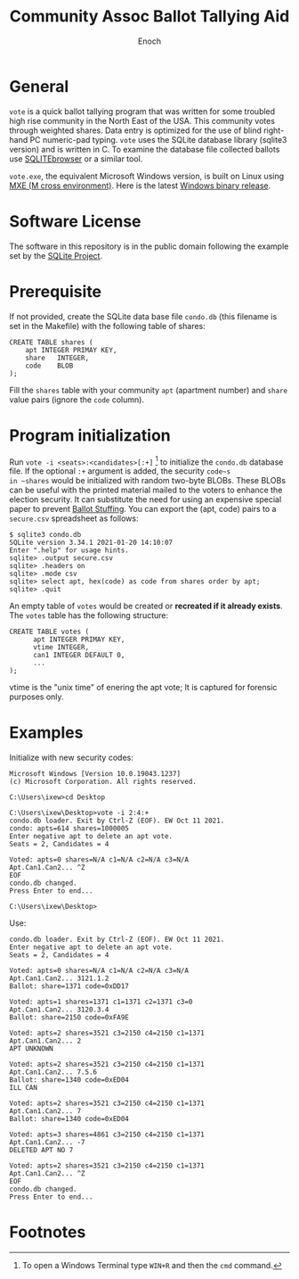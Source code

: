 # -*- mode: org; mode: auto-fill; fill-column: 75; -*- 
#+TITLE: Community Assoc Ballot Tallying Aid
#+AUTHOR: Enoch
#+EMAIL: ixew@hotmail.com
#+OPTIONS: email:t
#+STARTUP: indent

* General

~vote~ is a quick ballot tallying program that was written for some
troubled high rise community in the North East of the USA.  This community
votes through weighted shares. Data entry is optimized for the use of blind
right-hand PC numeric-pad typing.  ~vote~ uses the SQLite database library
(sqlite3 version) and is written in C. To examine the database file
collected ballots use [[http://sqlitebrowser.org/][SQLITEbrowser]] or a similar tool.

~vote.exe~, the equivalent Microsoft Windows version, is built on Linux
using [[https://mxe.cc/][MXE (M cross environment)]]. Here is the latest [[./Windows-binary-release.zip][Windows binary release]].

* Software License

The software in this repository is in the public domain following the
example set by the [[http://www.sqlite.org/copyright.html][SQLite Project]].

* Prerequisite

If not provided, create the SQLite data base file ~condo.db~ (this filename
is set in the Makefile) with the following table of shares:

#+begin_example
CREATE TABLE shares (
	apt	INTEGER PRIMAY KEY,
	share	INTEGER,
	code	BLOB
);
#+end_example

Fill the ~shares~ table with your community ~apt~ (apartment number) and
~share~ value pairs (ignore the ~code~ column).

* Program initialization

Run ~vote -i <seats>:<candidates>[:+]~ [fn:1] to initialize the ~condo.db~
database file. If the optional ~:+~ argument is added, the security ~code~s
in ~shares~ would be initialized with random two-byte BLOBs. These BLOBs
can be useful with the printed material mailed to the voters to enhance the
election security. It can substitute the need for using an expensive
special paper to prevent [[https://ballotpedia.org/Ballot_stuffing][Ballot Stuffing]]. You can export the (apt, code)
pairs to a ~secure.csv~ spreadsheet as follows:

#+begin_example
$ sqlite3 condo.db
SQLite version 3.34.1 2021-01-20 14:10:07
Enter ".help" for usage hints.
sqlite> .output secure.csv
sqlite> .headers on
sqlite> .mode csv
sqlite> select apt, hex(code) as code from shares order by apt;
sqlite> .quit
#+end_example

An empty table of ~votes~ would be created or *recreated if it already
exists*. The ~votes~ table has the following structure:

#+begin_example
CREATE TABLE votes (
      apt INTEGER PRIMAY KEY,
      vtime INTEGER,
      can1 INTEGER DEFAULT 0,
      ...
);
#+end_example

vtime is the "unix time" of enering the apt vote; It is captured for
forensic purposes only.

* Examples

Initialize with new security codes:

#+begin_example
Microsoft Windows [Version 10.0.19043.1237]
(c) Microsoft Corporation. All rights reserved.

C:\Users\ixew>cd Desktop

C:\Users\ixew\Desktop>vote -i 2:4:+
condo.db loader. Exit by Ctrl-Z (EOF). EW Oct 11 2021.
condo: apts=614 shares=1000005
Enter negative apt to delete an apt vote.
Seats = 2, Candidates = 4

Voted: apts=0 shares=N/A c1=N/A c2=N/A c3=N/A
Apt.Can1.Can2... ^Z
EOF
condo.db changed.
Press Enter to end...

C:\Users\ixew\Desktop>
#+end_example

Use:

#+begin_example
condo.db loader. Exit by Ctrl-Z (EOF). EW Oct 11 2021.
Enter negative apt to delete an apt vote.
Seats = 2, Candidates = 4

Voted: apts=0 shares=N/A c1=N/A c2=N/A c3=N/A
Apt.Can1.Can2... 3121.1.2
Ballot: share=1371 code=0xDD17

Voted: apts=1 shares=1371 c1=1371 c2=1371 c3=0
Apt.Can1.Can2... 3120.3.4
Ballot: share=2150 code=0xFA9E

Voted: apts=2 shares=3521 c3=2150 c4=2150 c1=1371
Apt.Can1.Can2... 2
APT UNKNOWN

Voted: apts=2 shares=3521 c3=2150 c4=2150 c1=1371
Apt.Can1.Can2... 7.5.6
Ballot: share=1340 code=0xED04
ILL CAN

Voted: apts=2 shares=3521 c3=2150 c4=2150 c1=1371
Apt.Can1.Can2... 7
Ballot: share=1340 code=0xED04

Voted: apts=3 shares=4861 c3=2150 c4=2150 c1=1371
Apt.Can1.Can2... -7
DELETED APT NO 7

Voted: apts=2 shares=3521 c3=2150 c4=2150 c1=1371
Apt.Can1.Can2... ^Z
EOF
condo.db changed.
Press Enter to end...
#+end_example

* Footnotes

[fn:1] To open a Windows Terminal type ~WIN+R~ and then the ~cmd~ command.
